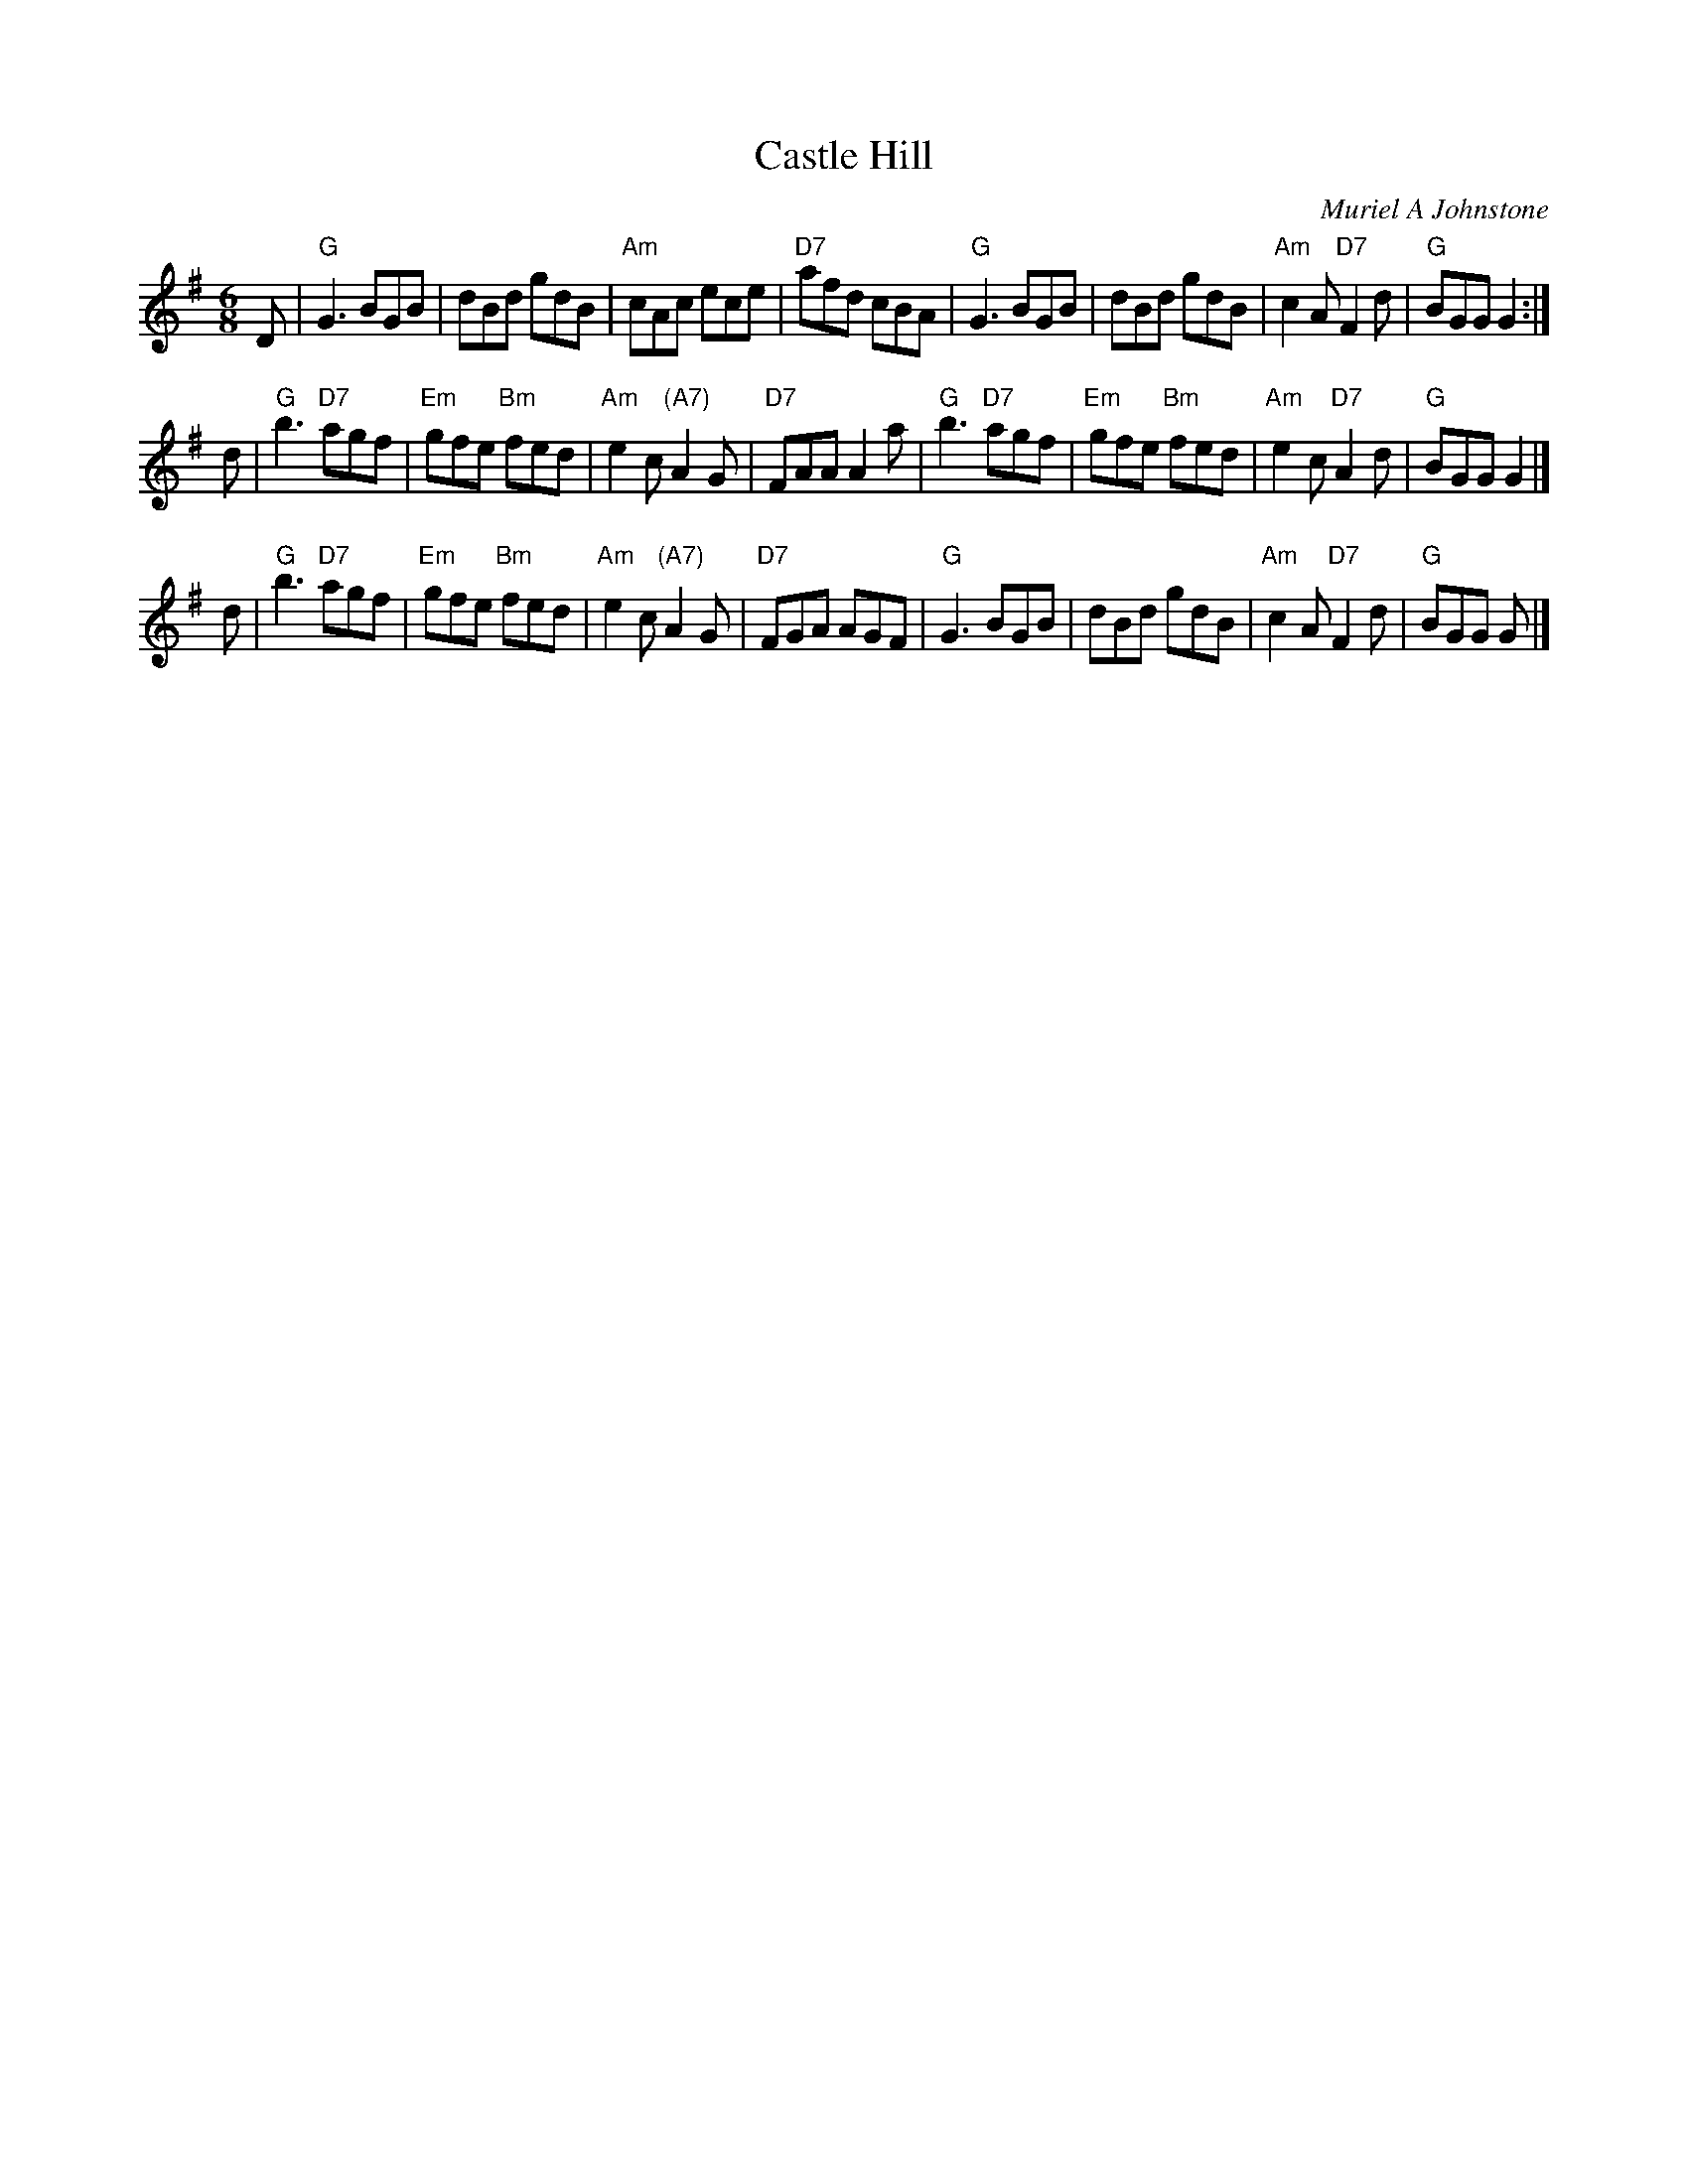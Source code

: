 X: 1
T: Castle Hill
C: Muriel A Johnstone
R: jig
Z: 2014 John Chambers <jc:trillian.mit.edu>
S: PDF image of set for The Ferry Louper, from George Meikle, 2012
M: 6/8
L: 1/8
K: G
D |\
"G"G3 BGB | dBd gdB | "Am"cAc ece | "D7"afd cBA |\
"G"G3 BGB | dBd gdB | "Am"c2A "D7"F2d |  "G"BGG G2 :|
d |\
"G"b3 "D7"agf | "Em"gfe "Bm"fed | "Am"e2c "(A7)"A2G | "D7"FAA A2a |\
"G"b3 "D7"agf | "Em"gfe "Bm"fed | "Am"e2c  "D7" A2d |  "G"BGG G2 |]
d |\
"G"b3 "D7"agf | "Em"gfe "Bm"fed | "Am"e2c "(A7)"A2G | "D7"FGA AGF |\
"G"G3 BGB | dBd gdB | "Am"c2A "D7"F2d | "G"BGG G |]
